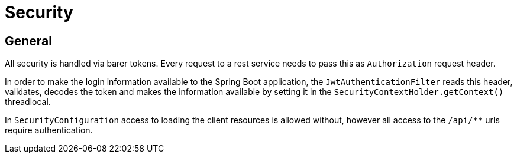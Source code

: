 # Security

## General

All security is handled via barer tokens.
Every request to a rest service needs to pass this as `Authorization` request header.

In order to make the login information available to the Spring Boot application, the `JwtAuthenticationFilter` reads this header, validates, decodes the token and makes the information available by setting it in the `SecurityContextHolder.getContext()` threadlocal.

In `SecurityConfiguration` access to loading the client resources is allowed without, however all access to the `/api/**` urls require authentication.
